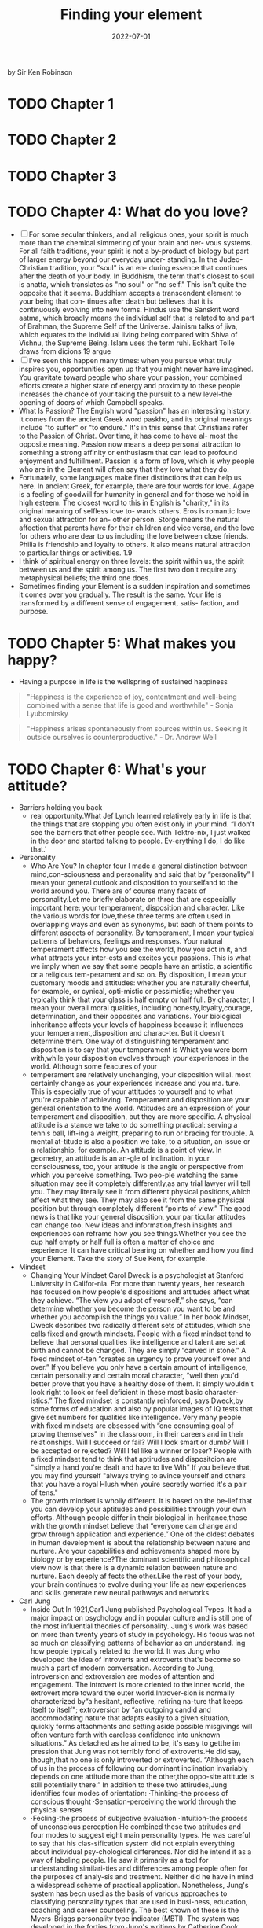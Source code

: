 :PROPERTIES:
:ID:       f9f452cc-6b4c-4a9f-baba-3279d11afa33
:END:
#+title: Finding your element
#+filetags: :philosophy:psychology:education:book:todo:
#+date: 2022-07-01

by Sir Ken Robinson

* TODO Chapter 1
* TODO Chapter 2
* TODO Chapter 3
* TODO Chapter 4: What do you love?
- [ ] For some secular thinkers, and all religious ones, your spirit is
  much more than the chemical simmering of your brain and ner- vous
  systems. For all faith traditions, your spirit is not a by-product
  of biology but part of larger energy beyond our everyday under-
  standing. In the Judeo-Christian tradition, your "soul" is an en-
  during essence that continues after the death of your body. In
  Buddhism, the term that's closest to soul is anatta, which
  translates as "no soul" or "no self." This isn't quite the opposite
  that it seems. Buddhism accepts a transcendent element to your being
  that con- tinues after death but believes that it is continuously
  evolving into new forms. Hindus use the Sanskrit word aatma, which
  broadly means the individual self that is related to and part of
  Brahman, the Supreme Self of the Universe. Jainism talks of jiva,
  which equates to the individual living being compared with Shiva of
  Vishnu, the Supreme Being. Islam uses the term ruhi. Eckhart Tolle
  draws from dicions 19 argue
- [ ] I've seen this happen many times: when you pursue what truly
  inspires you, opportunities open up that you might never have
  imagined. You gravitate toward people who share your passion, your
  combined efforts create a higher state of energy and proximity to
  these people increases the chance of your taking the pursuit to a
  new level-the opening of doors of which Campbell speaks.
- What Is Passion? The English word "passion" has an interesting
  history. It comes from the ancient Greek word paskho, and its
  original meanings include "to suffer" or "to endure." It's in this
  sense that Christians refer to the Passion of Christ. Over time, it
  has come to have al- most the opposite meaning. Passion now means a
  deep personal attraction to something a strong affinity or
  enthusiasm that can lead to profound enjoyment and fulfillment.
  Passion is a form of love, which is why people who are in the
  Element will often say that they love what they do.
- Fortunately, some languages make finer distinctions that can help us
  here. In ancient Greek, for example, there are four words for love.
  Agape is a feeling of goodwill for humanity in general and for those
  we hold in high esteem. The closest word to this in English is
  "charity," in its original meaning of selfless love to- wards
  others. Eros is romantic love and sexual attraction for an- other
  person. Storge means the natural affection that parents have for
  their children and vice versa, and the love for others who are dear
  to us including the love between close friends. Philia is friendship
  and loyalty to others. It also means natural attraction to
  particular things or activities. 1.9
- I think of spiritual energy on three levels: the spirit within us,
  the spirit between us and the spirit among us. The first two don't
  require any metaphysical beliefs; the third one does.
- Sometimes finding your Element is a sudden inspiration and sometimes
  it comes over you gradually. The result is the same. Your life is
  transformed by a different sense of engagement, satis- faction, and
  purpose.
* TODO Chapter 5: What makes you happy?
- Having a purpose in life is the wellspring of sustained happiness
#+begin_quote
 "Happiness is the experience of joy, contentment and well-being combined with a sense that life is good and worthwhile" - Sonja Lyubomirsky
#+end_quote
#+begin_quote
"Happiness arises spontaneously from sources within us. Seeking it outside ourselves is counterproductive." - Dr. Andrew Weil
#+end_quote
* TODO Chapter 6: What's your attitude?
- Barriers holding you back
  - real opportunity.What Jef Lynch learned relatively early in life
    is that the things that are stopping you often exist only in your
    mind. “I don't see the barriers that other people see. With
    Tektro-nix, I just walked in the door and started talking to
    people. Ev-erything I do, I do like that.'
- Personality
  - Who Are You? In chapter four I made a general distinction between
    mind,con-sciousness and personality and said that by “personality”
    I mean your general outlook and disposition to yourselfand to the
    world around you. There are of course many facets of
    personality.Let me briefly elaborate on three that are especially
    important here: your temperament, disposition and character. Like
    the various words for love,these three terms are often used in
    overlapping ways and even as synonyms, but each of them points to
    different aspects of personality. By temperament, I mean your
    typical patterns of behaviors, feelings and responses. Your
    natural temperament affects how you see the world, how you act in
    it, and what attracts your inter-ests and excites your passions.
    This is what we imply when we say that some people have an
    artistic, a scientific or a religious tem-perament and so on. By
    disposition, I mean your customary moods and attitudes: whether
    you are naturally cheerful, for example, or cynical, opti-mistic
    or pessimistic; whether you typically think that your glass is
    half empty or half full. By character, I mean your overall moral
    qualities, including honesty,loyalty,courage, determination, and
    their opposites and variations. Your biological inheritance
    affects your levels of happiness because it influences your
    temperament,disposition and charac-ter. But it doesn't determine
    them. One way of distinguishing temperament and disposition is to
    say that your temperament is Whiat you were born with,while your
    disposition evolves through your experiences in the world.
    Although some feacures of your
  - temperament are relatively unchanging, your disposition willal.
    most certainly change as your experiences increase and you ma.
    ture. This is especially true of your attitudes to yourself and to
    what you're capable of achieving. Temperament and disposition are
    your general orientation to the world. Attitudes are an expression
    of your temperament and disposition, but they are more specific. A
    physical attitude is a stance we take to do something practical:
    serving a tennis ball, lift-ing a weight, preparing to run or
    bracing for trouble. A mental at-titude is also a position we
    take, to a situation, an issue or a relationship, for example. An
    attitude is a point of view. In geometry, an attitude is an an-gle
    of inclination. In your consciousness, too, your attitude is the
    angle or perspective from which you perceive something. Two
    peo-ple watching the same situation may see it completely
    differently,as any trial lawyer will tell you. They may literally
    see it from different physical positions,which affect what they
    see. They may also see it from the same physical position but
    through completely different “points of view.” The good news is
    that like your general disposition, your par ticular attitudes can
    change too. New ideas and information,fresh insights and
    experiences can reframe how you see things.Whether you see the cup
    half empty or half full is often a matter of choice and
    experience. It can have critical bearing on whether and how you
    find your Element. Take the story of Sue Kent, for example.
- Mindset
  - Changing Your Mindset Carol Dweck is a psychologist at Stanford
    University in Califor-nia. For more than twenty years, her
    research has focused on how people's dispositions and attitudes
    affect what they achieve. “The view you adopt of yourself,” she
    says, “can determine whether you become the person you want to be
    and whether you accomplish the things you value.” In her book
    Mindset, Dweck describes two radically different sets of
    attitudes, which she calls fixed and growth mindsets. People with
    a fixed mindset tend to believe that personal qualities like
    intelligence and talent are set at birth and cannot be changed.
    They are simply “carved in stone.” A fixed mindset of-ten “creates
    an urgency to prove yourself over and over.” If you believe you
    only have a certain amount of intelligence, certain personality
    and certain moral character, “well then you'd better prove that
    you have a healthy dose of them. It simply wouldn't look right to
    look or feel deficient in these most basic character-istics.” The
    fixed mindset is constantly reinforced, says Dweck,by some forms
    of education and also by popular images of IQ tests that give set
    numbers for qualities like intelligence. Very many people with
    fixed mindsets are obsessed with “one consuming goal of proving
    themselves" in the classroom, in their careers and in their
    relationships. Will I succeed or fail? Will I look smart or dumb?
    Will I be accepted or rejected? Will I fel like a winner or loser?
    People with a fixed mindset tend to think that aptirudes and
    dispositcion are "simply a hand you're dealt and have to live Wih"
    If you believe that, you may find yourself "always trying to
    avince yourself and others that you have a royal Hlush when youire
    secretly worried it's a pair of tens."
  - The growth mindset is wholly different. It is based on the be-lief
    that you can develop your aptitudes and possibilities through your
    own efforts. Although people differ in their biological
    in-heritance,those with the growth mindset believe that “everyone
    can change and grow through application and experience.” One of
    the oldest debates in human development is about the relationship
    between nature and nurture. Are your capabilities and achievements
    shaped more by biology or by experience?The dominant scientific
    and philosophical view now is that there is a dynamic relation
    between nature and nurture. Each deeply af fects the other.Like
    the rest of your body, your brain continues to evolve during your
    life as new experiences and skilIs generate new neural pathways
    and networks.
- Carl Jung
  - Inside Out In 1921,Car1 Jung published Psychological Types. It had
    a major impact on psychology and in popular culture and is still
    one of the most influential theories of personality. Jung's work
    was based on more than twenty years of study in psychology. His
    focus was not so much on classifying patterns of behavior as on
    understand. ing how people typically related to the world. It was
    Jung who developed the idea of introverts and extroverts that's
    become so much a part of modern conversation. According to Jung,
    introversion and extroversion are modes of attention and
    engagement. The introvert is more oriented to the inner world, the
    extrovert more toward the outer world.Introver-sion is normally
    characterized by“a hesitant, reflective, retiring na-ture that
    keeps itself to itself"; extroversion by “an outgoing candid and
    accommodating nature that adapts easily to a given situation,
    quickly forms attachments and setting aside possible misgivings
    will often venture forth with careless confidence into unknown
    situations.” As detached as he aimed to be, it's easy to getthe im
    pression that Jung was not terribly fond of extroverts.He did say,
    though,that no one is only introverted or extroverted. “Although
    each of us in the process of following our dominant inclination
    invariably depends on one attitude more than the other,the
    oppo-site attitude is still potentially there.” In addition to
    these two attirudes,Jung identifies four modes of orientation:
    ·Thinking-the process of conscious thought ·Sensation-perceiving
    the world through the physical senses
  - ·Fecling-the process of subjective evaluation ·Intuition-the
    process of unconscious perception He combined these two atritudes
    and four modes to suggest eight main personality types. He was
    careful to say that his clas-sification system did not explain
    everything about individual psy-chological differences. Nor did he
    intend it as a way of labeling people. He saw it primarily as a
    tool for understanding similari-ties and differences among people
    often for the purposes of analy-sis and treatment. Neither did he
    have in mind a widespread scheme of practical application.
    Nonetheless, Jung's system has becn used as the basis of various
    approaches to classifying personality types that are used in
    busi-ness, education, coaching and career counseling. The best
    known of these is the Myers-Briggs personality type indicator
    (MBTI). The system was developed in the forties from Jung's
    writings by Catherine Cook Briggs and her daughter Isabel Briggs
    Myers. MBTI takes Jung's theory and combines the concepts of
    attributes and preferences to generate sixteen personality types.
    The MBTI testing system is designed to help you discover your own
    type by assessing yourself across four dimensions:
    ·Extroversion(E)-Introversion(I) ·Sensing(S)-Intuition(N)
    ·Thinking(T)-Feeling(F) ·Judging(J)-Perceiving(P)
- Alex Thomas & Stella Chess
  - Dr. Alex Thomas and Dr. Stella Chess were a husband and wife team
    of psychiatrists based in New York City. They had a particu-lar
    interest in the idea of temperament, which they define in a way
    that relates to aptitude and passion as I use the terms here.
    Temper-ament, they say, has to be distinguished from two other
    qualities in individuals: ·What you can do-your abilities and
    talents ·Why you do it-your motivations and purposes
    ·Temperament-your styles of behavior Through long-term studies of
    children's behavior, Chess and Thomas identifed nine behavioral
    attributes and suggested that all children (and adults too) differ
    on each of these traits on a range from low to high. You might
    apply these to yourself and to people you know. Sensitivity refers
    to how much stimulus a child needs to pro-voke a response. Is the
    child bothered by external stimuli like noises, textures or
    lights, or does the child seem to ignore them? “Some children,”
    says Dr. Chess, “will blink at sunlight and some will scream. Some
    will scarcely notice a loud noise and some will be exquisitely
    sensitive to it.” Intensity refers to the energy level of a
    child's response.“A highly intense child may laugh out loud and
    shout; the low inten-sity child may have a quiet smile. In a
    negative mood, the high intensity child will scream and cry
    loudly; the low intensity child may whimper and have a mild fuss.”
    Activity refers to the child's physical energy.“A low activity
    child may watch TV quietly for hours.A high acrivity child will
    tend ro ump up often and move around ro ger a drink or something
    else.
  - Some children prefer higlaly active games or move actively no mat.
    er what they do," A high-energy child may have dificulty siting
    svill in clas, whereas a child with low energy can tolerate a very
    simietured envitonment. The former mnay use gross motor skills
    like running and jumping more frequently. A child with a lower
    activ. ity level may rely more on fine motor skills, such as
    drawing and putting puzzles together. Adaprabiligy refers to how
    long it takes the child to adjust to change over time, as opposed
    to an initial reaction.Does the child adjust tothe changes in
    their environment easily, or is the child resistant? A child who
    adjusts easily may be quick to settle into a new routine; a
    resistant child may take a long time to adjust to the siruation.
    Approach or withdrawal refers to how the child responds to
    ex-periences and stimuli, including new people or situations.
    “Some children tend in new situations to feel immediately
    comfortable-an approach reaction. Some feel uncomfortable and hold
    back until they feel comfortable." A bold child tends to approach
    things quickly, as if without thinking,whereas a cautious child
    typically prefers to watch for a while before engaging in new
    ex-periences. Persistence and attention span refer to the child's
    length of time on a task and ability to stay with the task through
    frustra-tions. A high-persistent child will continue on a task and
    return to it in spite of distractions and interruptions. A
    low-persistent child will lose interest more quickly and may leave
    the task unfin-ished. Regularity refers to biological rhythms,
    including sleep, hun-ger and bowel movements. “Some children are
    very regular in biological functions and sleep, wake and eat at
    the same times
  - Each day." Others may go to sleep at different times, have irregu-
    lar sleep patterns and eat at odd times during the day.
    Distractibility refers to how easily a child is drawn away from an
    activity. Some children will play intently or focus on a learn-ing
    task and not notice someone walking by; another may be eas-ily
    sidetracked and find it difficult to focus on the task in hand.
    Mood refers to the child's general tendency to be positive or
    negative in outlook-how often the child is happy, cheerful,
    joyful, and pleasant or the opposite. “Some children are happy
    most of the time and a joy to be with. Others are more often
    un-happy and can be a trial for their parents.” Within this
    par-ticular framework, mood is probably closest to what I refer to
    as disposition. All children have all nine traits and many more.
    How these attributes combine determines a child's unique
    behavioral style or temperament. Incidentally, the English word
    temperament comes from the Latin temperare, which means “to mix.”
    The implication is that temperament is a balance of different
    elements and not a sin-gle characteristic.How would you rate your
    own mix of attributes?
* TODO Chapter 7: Where are you now?
- SWOT
  - One commonly used way of taking stock of your current situa tion is through a SWOT analysis. SWOT stands for strengths, weaknesses, opportunities and threats. The SWOT framework was developed in the sixties by Albert Humphrey,an American business consultant.Although it was originally designed for busi-ness, it's widely used by coaches and mentors to help individuals assess their own circumstances and to develop their own plans for personal or professional development. A SWOT analysis helps you assess the internal and external factors that may be helping or hindering you in finding your Element.
  - Own analysis
    - Exercise Twelve: Where Are You Now? To do your own analysis, draw a large square on a piece of pa-per and divide it into four equal boxes. Name the top left box “strengths,” the top right box “weaknesses,” the bottom left “op-portunities" and the bottom right “threats.” Broadly speaking, the two top boxes-strengths and weaknesses-are about your own personal qualities and characteristics;they deal with internal factors.The bottom two are about your practical circumstances;
    - they deal with external factors. These aren't exclusive categories. You may well sec strengths in your circumstances,for example, and threats in your attitudes. But it's useful to keep this general emphasis in mind as you work through this exercise. Look first at the two upper boxes. Drawing on all the exercises you've done so far, list in these boxes your relative strengths and weaknesses as you see them. Start with your aptitudes. Then in a different color list the strengths and weaknesses in your passions. In a third color, add your strengths and weaknesses in terms of your attitudes. Now look at the bottom two boxes and make a list of the opportunities and of the threats and difficulties you face in your current circumstances. Below are some questions that may prompt you as you complete the boxes. Consider your basic situation: ·How old are you? ·What are your personal responsibilities? ·What are your financial responsibilities? ·How much of a safety net do you have in terms of family and money? ·How easily can you manage a risk, given everything you have going on in your life? The next step moves beyond the basics into more nuanced questions: ·How much does it bother you that you feel that you aren't doing the thing that you're meant to be doing? ·If you're reading this book,it may be because you haven't found your Element yer.How much does that truly matter to you, though? Is it something you think would
    - be nice to have, like a surprise gift basket delivered to your door? Is it a dull ache such as the one Randy Par. sons talked about when discussing his life before guitar-making? Or is it something more persistent than that,a voice that reminds you regularly that you're not where you want to be? Next, consider the biggest obstacles in your way: ·What's keeping you from doing what you really want to do? ·What would it require to get over these hurdles? ·What would the consequences be of jumping over them? Give these questions some serious thought. Sometimes our ob-stacles are truly substantial-sick family members depending on your time and financial assistance, the need to stay in a particular location because loved ones wouldn't be able to make the move with you-but often making a significant change has fewer conse-quences than you might think. Would your partner leave youif you gave up your current job to do something completely diferent, perhaps for less money? If so, that's a considerable consequence. Examining the true consequences of overcoming your obsta cles is a tremendously important exercise.What would really happen if you decided to follow your dreams? The answer is often less daunting that it first seems. Now think about your available resources: ·What's available to you rightnow that could help you pursue your passions?
    - ·If you made an all-out effort to do what you believe you should be doing with your life, what paths are already available to you? The next step is to consider each of the items in your list in more detail and to ask yourself how you can develop and make the best of your strengths: ·Do you need more time to develop them? More training? ·Do you need different opportunities to discover them or develop them? ·What about your perceived weaknesses? Do other peo-ple agree with you about them? ·How do you know they're weaknesses? ·How much do they really matter and, if they do,what can you do to remedy them?
* TODO Chapter 8: Where is your tribe?
- Tthere anyone else living your life.However,there may be HERE'S NO ONE in the world precisely like you, noris many people who share your interests and passions,Part ofbeing in your Element is finding out what world you want to be in what sort of culture you enjoy and who your “tribes" are. In this chapter we look at the power of tribes in finding your Element and suggest how you can find and connect with yours. What is a tribe? For our purposes, a tribe is a group of people who share the same interests and passions. The tribe may be large or small. It can exist virtually, through social media or in person. Tribes may be highly diverse. They may cross generations and cultures. They may cross time and include people who are no longer living but whoselives and legacy continue to inspire those who are.You may be a member of various tribes at the same time or at different points in your life. What defines tribes are their shared passions. Connecting with people who share your Element can have tremendous benefits for you and for them.They include afirma tion,guidance, collaboration and inspiration. We'll look at each of theve as we go on, with a range of examples from very difercent
- As with finding your Element, if you're looking for your tribe, you can't plan the whole process.That's the point. Finding your tribe is not a linear process whose outcomes you can predict.It's an organic one that you can only cultivate and propagate. If you do it well, you may find it produces a harvest of new opportunt ties that you couldn't have anticipated.
* TODO Chapter 9: What's next
- “I found it very rewarding having to challenge myself late in my career.Once you start to get too comfortable with a job, watch out, because you might be freewheeling and not all using all of your mental and physical assets to your best advantage.
- In planning your way forward, it's important to remember the three core principles that are at the heart of my argument. First, your life is unique. You can learn from the experiences of other people, but you cannot and should not try to duplicate them. Second,you create your own life and you can re-create it.In do-ing that,your greatest resources are your own imagination and sense of possibility. Third, your life is organic, not linear. You can't plan the whole of your life's journey and you don't need to. What you do need to plan are the next steps.
* TODO Chapter 10: Living a life of passion and purpose
- Bonnie Ware
  - I WISH I'D HAD THE COURAGE TO LIVE A LIFE TRUE TO MYSELF,NOT THE LIFE OTHERS EXPECTED OF ME. This was the most common regret of all. When people realize that their life is almost over and look back on it, they often realize how many of their dreams have been unfulfilled.“Most people had not honored even a half of their dreams and had to die know-ing that it was due to choices they had made, or not made.” I WISH I HADN'T WORKED SO HARD. This came from every male patient that she nursed. They missed their children's youth and their partner's companionship. Women also spoke of this regret. But as most were from an older genera-tion, many of the female patients had not been breadwinners. “All of the men deeply regretted spending so much of their lives on the treadmill of work.”
  - WISH ID HAD THE COURAGE TO EXPRESS MY FEELINGS Nany people supresed their fecdlings ro keep peace with anthera ssme siho thcy could have been."Many developed llnesses relar ing to the biterness and resentment they carried as a result.? I WISH I'D STAYED IN TOUCH WITH MY FRIENDS. Many people didn't appreciate the full benefits of old friends until their dying weeks and it was not always possible to track them down. Many had become so caught up in their own lives that they had let golden friendships slip by over the years.“There were many deep regrets about not giving friendships the time and effort that they deserved. Everyone misses their friends when they are dying.” I WISH THAT I HAD LET MYSELF BE HAPPIER. Many people didn't realize until the end that happiness is a choice. They had stayed stuck in old patterns and habits. “The so-called 'comfort' of familiarity overflowed into their emotions, as well as their physical lives.Fear of change had them prerending to others, and to their selves,that they were content,when dep within,they longed to laugh properly and have silliness in their life again.” Bronnie Ware's experience with terminal patients sugess some simple but important lessons for those with much of their lives still ahead of them. Here are some of them:
  - HONOR YOUR DREAMS It's important to try and honor at least some of your dreams along the way. Take the opportuniies you have, especially when your health is good. Health brings a freedom very few realize, until they no longer have it. REDUCE THE BURDEN By simplifying your lifestyle and making conscious choices along the way, it is possible to reduce what you think you need to earn and have to live a fulfilling life. By creating more space and time in your life, you may find that you become happier and more open to new opportunities. VALUE YOUR OWN LIFE AND FEELINGS You can't control the reactions of others. Although people may initially react badly when you speak honestly about your feelings, in the end it raises the relationship to a new and healthier level. Either that or it releases the unhealthy relationship from your life. Either way,you win. VALUE THOSE YOU When people are facing their approaching death,they want to get their financial affairs in order if possible, usually for the ben-efit of those they love.But in the final reckoning, it's not money Of status that really matters. In the final weeks, it all comes down Io love and relationships.That's all that remains in the end.
- 242            Finding Your Element I suggested in chapter one that navigating your life is like be. ing on the open seas.You can cling close to the known shores or your can set a more exploratory course.Mark Twain used the same metaphor. Reflecting on his own life and achievements he had this advice:“Twenty years from now you will be more disap-pointed by the things that you didn't do than by the ones you did do. So throw off the bowlines. Sail away from the safe harbor. Catch the trade winds in your sails. Explore. Dream.Discover." We're all shaped to some degree by our own biographies and cul tures and it's easy to believe that what's happened before determines what has to come next. The American poet Ralph Waldo Emerson thought otherwise. “What lies behind us,"he wrote,"and what lies before us are tiny matters compared to what lies within us.”  Finding your Elementi.              lies within
